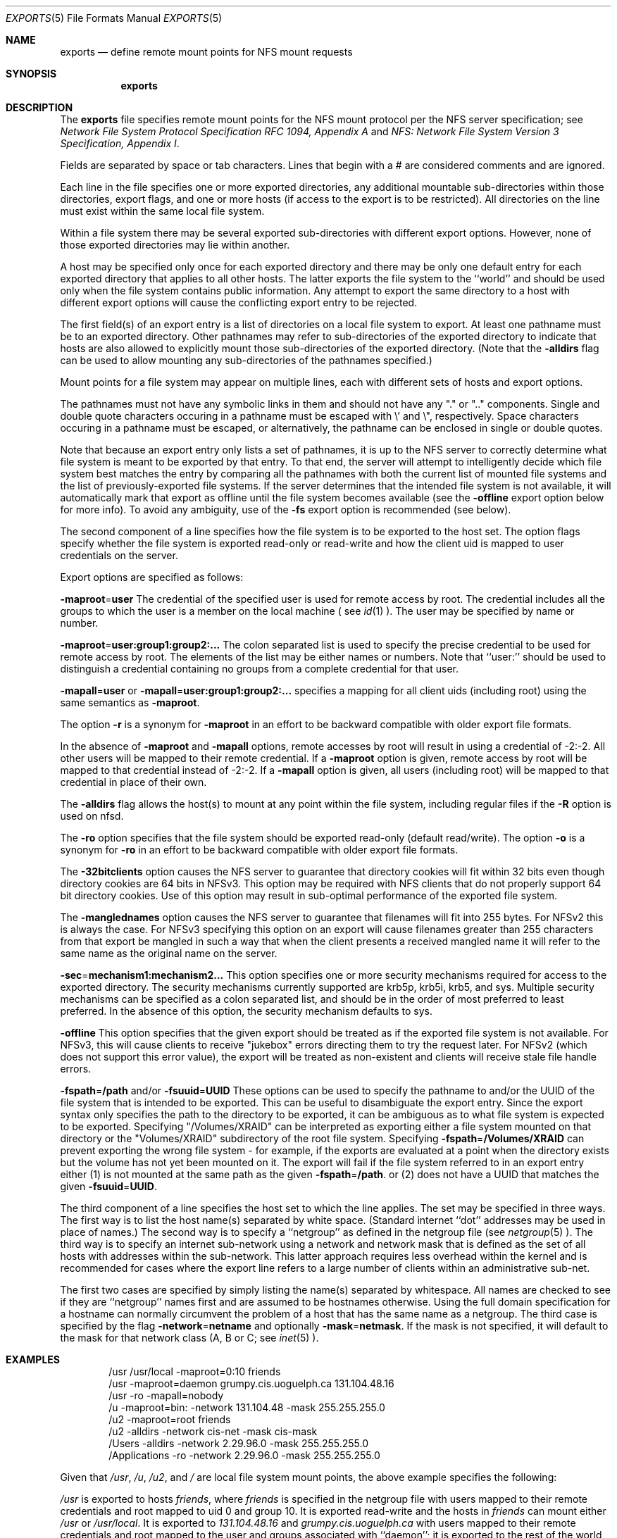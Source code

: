 .\"
.\" Copyright (c) 1999-2011 Apple Inc.  All rights reserved.
.\"
.\" @APPLE_LICENSE_HEADER_START@
.\" 
.\" This file contains Original Code and/or Modifications of Original Code
.\" as defined in and that are subject to the Apple Public Source License
.\" Version 2.0 (the 'License'). You may not use this file except in
.\" compliance with the License. Please obtain a copy of the License at
.\" http://www.opensource.apple.com/apsl/ and read it before using this
.\" file.
.\" 
.\" The Original Code and all software distributed under the License are
.\" distributed on an 'AS IS' basis, WITHOUT WARRANTY OF ANY KIND, EITHER
.\" EXPRESS OR IMPLIED, AND APPLE HEREBY DISCLAIMS ALL SUCH WARRANTIES,
.\" INCLUDING WITHOUT LIMITATION, ANY WARRANTIES OF MERCHANTABILITY,
.\" FITNESS FOR A PARTICULAR PURPOSE, QUIET ENJOYMENT OR NON-INFRINGEMENT.
.\" Please see the License for the specific language governing rights and
.\" limitations under the License.
.\" 
.\" @APPLE_LICENSE_HEADER_END@
.\"
.\" Copyright (c) 1989, 1991, 1993
.\"	The Regents of the University of California.  All rights reserved.
.\"
.\" Redistribution and use in source and binary forms, with or without
.\" modification, are permitted provided that the following conditions
.\" are met:
.\" 1. Redistributions of source code must retain the above copyright
.\"    notice, this list of conditions and the following disclaimer.
.\" 2. Redistributions in binary form must reproduce the above copyright
.\"    notice, this list of conditions and the following disclaimer in the
.\"    documentation and/or other materials provided with the distribution.
.\" 3. All advertising materials mentioning features or use of this software
.\"    must display the following acknowledgement:
.\"	This product includes software developed by the University of
.\"	California, Berkeley and its contributors.
.\" 4. Neither the name of the University nor the names of its contributors
.\"    may be used to endorse or promote products derived from this software
.\"    without specific prior written permission.
.\"
.\" THIS SOFTWARE IS PROVIDED BY THE REGENTS AND CONTRIBUTORS ``AS IS'' AND
.\" ANY EXPRESS OR IMPLIED WARRANTIES, INCLUDING, BUT NOT LIMITED TO, THE
.\" IMPLIED WARRANTIES OF MERCHANTABILITY AND FITNESS FOR A PARTICULAR PURPOSE
.\" ARE DISCLAIMED.  IN NO EVENT SHALL THE REGENTS OR CONTRIBUTORS BE LIABLE
.\" FOR ANY DIRECT, INDIRECT, INCIDENTAL, SPECIAL, EXEMPLARY, OR CONSEQUENTIAL
.\" DAMAGES (INCLUDING, BUT NOT LIMITED TO, PROCUREMENT OF SUBSTITUTE GOODS
.\" OR SERVICES; LOSS OF USE, DATA, OR PROFITS; OR BUSINESS INTERRUPTION)
.\" HOWEVER CAUSED AND ON ANY THEORY OF LIABILITY, WHETHER IN CONTRACT, STRICT
.\" LIABILITY, OR TORT (INCLUDING NEGLIGENCE OR OTHERWISE) ARISING IN ANY WAY
.\" OUT OF THE USE OF THIS SOFTWARE, EVEN IF ADVISED OF THE POSSIBILITY OF
.\" SUCH DAMAGE.
.\"
.\"     @(#)exports.5	8.3 (Berkeley) 3/29/95
.\"
.Dd October 25, 2006
.Dt EXPORTS 5
.Os
.Sh NAME
.Nm exports
.Nd define remote mount points for
.Tn NFS
mount requests
.Sh SYNOPSIS
.Nm exports
.Sh DESCRIPTION
The
.Nm exports
file specifies remote mount points for the
.Tn NFS
mount protocol per the
.Tn NFS
server specification; see
.%T "Network File System Protocol Specification \\*(tNRFC\\*(sP 1094, Appendix A"
and
.%T "NFS: Network File System Version 3 Specification, Appendix I" .
.Pp
Fields are separated by space or tab characters.  Lines that begin
with a # are considered comments and are ignored.
.Pp
Each line in the file specifies one or more exported directories,
any additional mountable sub-directories within those directories,
export flags, and one or more hosts (if access to the export is to
be restricted).  All directories on the line must exist within the
same local file system.
.Pp
Within a file system there may be several exported sub-directories
with different export options.  However, none of those exported
directories may lie within another.
.Pp
A host may be specified only once for each exported directory
and there may be only one default entry for each exported
directory that applies to all other hosts.
The latter exports the file system to the ``world'' and should
be used only when the file system contains public information.
Any attempt to export the same directory to a host with different
export options will cause the conflicting export entry to be rejected.
.Pp
The first field(s) of an export entry is a list of directories on
a local file system to export.  At least one pathname must be to an
exported directory.  Other pathnames may refer to sub-directories of
the exported directory to indicate that hosts are also allowed to
explicitly mount those sub-directories of the exported directory.
(Note that the
.Fl alldirs
flag can be used to allow mounting any sub-directories of the pathnames
specified.)
.Pp
Mount points for a file system may appear on multiple
lines, each with different sets of hosts and export options.
.Pp
The pathnames must not have any symbolic links in them and
should not have any "." or ".." components.  Single and double quote characters
occuring in a pathname must be escaped with \\' and \\", respectively.
Space characters occuring in a pathname must be escaped, or alternatively, the
pathname can be enclosed in single or double quotes.
.Pp
Note that because an export entry only lists a set of pathnames, it
is up to the NFS server to correctly determine what file system is
meant to be exported by that entry.  To that end, the server will
attempt to intelligently decide which file system best matches the
entry by comparing all the pathnames with both the current list of
mounted file systems and the list of previously-exported file systems.
If the server determines that the intended file system is not available,
it will automatically mark that export as offline until the file system
becomes available (see the
.Fl offline
export option below for more info).  To avoid any ambiguity, use of the
.Fl fs
export option is recommended (see below).
.Pp
The second component of a line specifies how the file system is to be
exported to the host set.
The option flags specify whether the file system
is exported read-only or read-write and how the client uid is mapped to
user credentials on the server.
.Pp
Export options are specified as follows:
.Pp
.Sm off
.Fl maproot No = Sy user
.Sm on
The credential of the specified user is used for remote access by root.
The credential includes all the groups to which the user is a member
on the local machine ( see
.Xr id 1 ).
The user may be specified by name or number.
.Pp
.Sm off
.Fl maproot No = Sy user:group1:group2:...
.Sm on
The colon separated list is used to specify the precise credential
to be used for remote access by root.
The elements of the list may be either names or numbers.
Note that ``user:'' should be used to distinguish a credential containing
no groups from a complete credential for that user.
.Pp
.Sm off
.Fl mapall No = Sy user
.Sm on
or
.Sm off
.Fl mapall No = Sy user:group1:group2:...
.Sm on
specifies a mapping for all client uids (including root)
using the same semantics as
.Fl maproot .
.Pp
The option
.Fl r
is a synonym for
.Fl maproot
in an effort to be backward compatible with older export file formats.
.Pp
In the absence of
.Fl maproot
and
.Fl mapall
options, remote accesses by root will result in using a credential of -2:-2.
All other users will be mapped to their remote credential.
If a
.Fl maproot
option is given,
remote access by root will be mapped to that credential instead of -2:-2.
If a
.Fl mapall
option is given,
all users (including root) will be mapped to that credential in
place of their own.
.Pp
The
.Fl alldirs
flag allows the host(s) to mount at any point within the file system,
including regular files if the
.Fl R
option is used on nfsd.
.Pp
The
.Fl ro
option specifies that the file system should be exported read-only
(default read/write).
The option
.Fl o
is a synonym for
.Fl ro
in an effort to be backward compatible with older export file formats.
.Pp
The
.Fl 32bitclients
option causes the NFS server to guarantee that directory cookies
will fit within 32 bits even though directory cookies are 64 bits in
NFSv3.  This option may be required with NFS clients that do not
properly support 64 bit directory cookies.  Use of this option
may result in sub-optimal performance of the exported file system.
.Pp
The
.Fl manglednames
option causes the NFS server to guarantee that filenames will fit
into 255 bytes. For NFSv2 this is always the case. For NFSv3
specifying this option on an export will cause filenames greater
than 255 characters from that export be mangled in such a way that
when the client presents a received mangled name it will refer to
the same name as the original name on the server.
.Pp
.Sm off
.Fl sec No = Sy mechanism1:mechanism2...
.Sm on
This option specifies one or more security mechanisms required for access to
the exported directory.  The security mechanisms currently supported
are krb5p, krb5i, krb5, and sys.  Multiple security mechanisms can be specified as a
colon separated list, and should be in the order of most preferred to least preferred.
In the absence of this option, the security mechanism defaults to sys.
.Pp
.Sm off
.Fl offline
.Sm on
This option specifies that the given export should be treated as if the exported
file system is not available.  For NFSv3, this will cause clients to receive
"jukebox" errors directing them to try the request later.  For NFSv2 (which
does not support this error value), the export will be treated as non-existent
and clients will receive stale file handle errors.
.Pp
.Sm off
.Fl fspath No = Sy /path
.Sm on
and/or
.Sm off
.Fl fsuuid No = Sy UUID
.Sm on
These options can be used to specify the pathname to and/or the UUID of
the file system that is intended to be exported.  This can be useful
to disambiguate the export entry.  Since the export syntax only specifies
the path to the directory to be exported, it can be ambiguous as to
what file system is expected to be exported.  Specifying "/Volumes/XRAID"
can be interpreted as exporting either a file system mounted on that
directory or the "Volumes/XRAID" subdirectory of the root file system.
Specifying
.Sm off
.Fl fspath No = Sy /Volumes/XRAID
.Sm on
can prevent exporting the wrong file system - for example, if the
exports are evaluated at a point when the directory exists but the
volume has not yet been mounted on it.
The export will fail if the file system referred to in an export
entry either (1) is not mounted at the same path as the given
.Sm off
.Fl fspath No = Sy /path .
.Sm on
or (2)
does not have a UUID that matches the given
.Sm off
.Fl fsuuid No = Sy UUID .
.Sm on
.Pp
The third component of a line specifies the host set to which the line applies.
The set may be specified in three ways.
The first way is to list the host name(s) separated by white space.
(Standard internet ``dot'' addresses may be used in place of names.)
The second way is to specify a ``netgroup'' as defined in the netgroup file (see
.Xr netgroup 5 ).
The third way is to specify an internet sub-network using a network and
network mask that is defined as the set of all hosts with addresses within
the sub-network.
This latter approach requires less overhead within the
kernel and is recommended for cases where the export line refers to a
large number of clients within an administrative sub-net.
.Pp
The first two cases are specified by simply listing the name(s) separated
by whitespace.
All names are checked to see if they are ``netgroup'' names
first and are assumed to be hostnames otherwise.
Using the full domain specification for a hostname can normally
circumvent the problem of a host that has the same name as a netgroup.
The third case is specified by the flag
.Sm off
.Fl network No = Sy netname
.Sm on
and optionally
.Sm off
.Fl mask No = Sy netmask .
.Sm on
If the mask is not specified, it will default to the mask for that network
class (A, B or C; see
.Xr inet 5 ).
.Sh EXAMPLES
.Bd -literal -offset indent
/usr /usr/local -maproot=0:10 friends
/usr -maproot=daemon grumpy.cis.uoguelph.ca 131.104.48.16
/usr -ro -mapall=nobody
/u -maproot=bin: -network 131.104.48 -mask 255.255.255.0
/u2 -maproot=root friends
/u2 -alldirs -network cis-net -mask cis-mask
/Users -alldirs -network 2.29.96.0 -mask 255.255.255.0
/Applications -ro -network 2.29.96.0 -mask 255.255.255.0
.Ed
.Pp
Given that
.Pa /usr ,
.Pa /u ,
.Pa /u2 ,
and
.Pa /
are
local file system mount points, the above example specifies the following:
.Pp
.Pa /usr
is exported to hosts
.Ar friends ,
where
.Ar friends
is specified in the netgroup file
with users mapped to their remote credentials and
root mapped to uid 0 and group 10.
It is exported read-write and the hosts in
.Ar friends
can mount either
.Pa /usr
or
.Pa /usr/local .
It is exported to
.Em 131.104.48.16
and
.Em grumpy.cis.uoguelph.ca
with users mapped to their remote credentials and
root mapped to the user and groups associated with ``daemon'';
it is exported to the rest of the world as read-only with
all users mapped to the user and groups associated with ``nobody''.
.Pp
.Pa /u
is exported to all hosts on the sub-network
.Em 131.104.48
with root mapped to the uid for ``bin'' and with no group access.
.Pp
.Pa /u2
is exported to the hosts in ``friends'' with root mapped to uid and groups
associated with ``root'';
it is exported to all hosts on network ``cis-net'' allowing mounts at any
directory within /u2.
.Pp
The
.Pa /Users
and
.Pa /Applications
sub-directories of
.Pa /
are exported to all hosts on the sub-network
.Em 2.29.96 .
Any directory within
.Pa /Users
can be mounted.
.Pa /Users
is exported read-write and
.Pa /Applications
is exported read-only.
.Sh FILES
.Bl -tag -width /etc/exports -compact
.It Pa /etc/exports
The default remote mount-point file.
.El
.Sh SEE ALSO
.Xr netgroup 5 ,
.Xr nfsd 8 ,
.Xr showmount 8
.Xr portmap 8
.Sh BUGS
It is recommended that all exported directories within the same server
file system be specified on adjacent lines going down the tree.
You cannot specify a hostname that is also the name of a netgroup.
Specifying the full domain specification for a hostname can normally
circumvent the problem.
